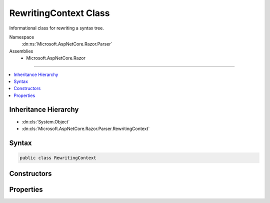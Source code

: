 

RewritingContext Class
======================






Informational class for rewriting a syntax tree.


Namespace
    :dn:ns:`Microsoft.AspNetCore.Razor.Parser`
Assemblies
    * Microsoft.AspNetCore.Razor

----

.. contents::
   :local:



Inheritance Hierarchy
---------------------


* :dn:cls:`System.Object`
* :dn:cls:`Microsoft.AspNetCore.Razor.Parser.RewritingContext`








Syntax
------

.. code-block:: csharp

    public class RewritingContext








.. dn:class:: Microsoft.AspNetCore.Razor.Parser.RewritingContext
    :hidden:

.. dn:class:: Microsoft.AspNetCore.Razor.Parser.RewritingContext

Constructors
------------

.. dn:class:: Microsoft.AspNetCore.Razor.Parser.RewritingContext
    :noindex:
    :hidden:

    
    .. dn:constructor:: Microsoft.AspNetCore.Razor.Parser.RewritingContext.RewritingContext(Microsoft.AspNetCore.Razor.Parser.SyntaxTree.Block, Microsoft.AspNetCore.Razor.ErrorSink)
    
        
    
        
        Instantiates a new :any:`Microsoft.AspNetCore.Razor.Parser.RewritingContext`\.
    
        
    
        
        :type syntaxTree: Microsoft.AspNetCore.Razor.Parser.SyntaxTree.Block
    
        
        :type errorSink: Microsoft.AspNetCore.Razor.ErrorSink
    
        
        .. code-block:: csharp
    
            public RewritingContext(Block syntaxTree, ErrorSink errorSink)
    

Properties
----------

.. dn:class:: Microsoft.AspNetCore.Razor.Parser.RewritingContext
    :noindex:
    :hidden:

    
    .. dn:property:: Microsoft.AspNetCore.Razor.Parser.RewritingContext.ErrorSink
    
        
        :rtype: Microsoft.AspNetCore.Razor.ErrorSink
    
        
        .. code-block:: csharp
    
            public ErrorSink ErrorSink { get; }
    
    .. dn:property:: Microsoft.AspNetCore.Razor.Parser.RewritingContext.SyntaxTree
    
        
    
        
        The documents syntax tree.
    
        
        :rtype: Microsoft.AspNetCore.Razor.Parser.SyntaxTree.Block
    
        
        .. code-block:: csharp
    
            public Block SyntaxTree { get; set; }
    

